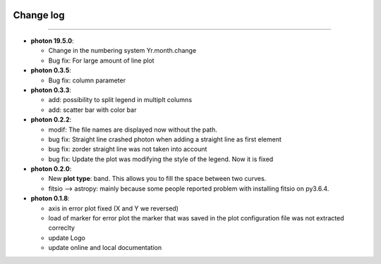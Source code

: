 .. _log:

|python| |Python36|  |Licence|
|matplotlib| |PyQt5| |numpy| |scipy| 

.. |Licence| image:: https://img.shields.io/badge/License-GPLv3-blue.svg
      :target: http://perso.crans.org/besson/LICENSE.html

.. |Opensource| image:: https://badges.frapsoft.com/os/v1/open-source.svg?v=103
      :target: https://github.com/ellerbrock/open-source-badges/

.. |python| image:: https://img.shields.io/badge/Made%20with-Python-1f425f.svg
    :target: https://www.python.org/downloads/release/python-360/

.. |PyQt5| image:: https://img.shields.io/badge/poweredby-PyQt5-orange.svg
   :target: https://pypi.python.org/pypi/PyQt5

.. |matplotlib| image:: https://img.shields.io/badge/poweredby-matplotlib-orange.svg
   :target: https://matplotlib.org/

.. |Python36| image:: https://img.shields.io/badge/python-3.6-blue.svg
.. _Python36: https://www.python.org/downloads/release/python-360/

.. |numpy| image:: https://img.shields.io/badge/poweredby-numpy-orange.svg
   :target: http://www.numpy.org/

.. |scipy| image:: https://img.shields.io/badge/poweredby-scipy-orange.svg
   :target: https://www.scipy.org/



Change log
----------
----------

* **photon 19.5.0**:

  * Change in the numbering system Yr.month.change
  * Bug fix: For large amount of line plot



* **photon 0.3.5**:

  * Bug fix: column parameter



* **photon 0.3.3**:

  * add: possibility to split legend in multiplt columns
  * add: scatter bar with color bar

* **photon 0.2.2**:

  * modif: The file names are displayed now without the path.
  * bug fix: Straight line crashed photon when adding a straight line as first element
  * bug fix: zorder straight line was not taken into account
  * bug fix: Update the plot was modifying the style of the legend. Now it is fixed

* **photon 0.2.0**:

  * New **plot type**: band. This allows you to fill the space between two curves.
  * fitsio --> astropy: mainly because some people reported problem with installing fitsio on py3.6.4.

  


* **photon 0.1.8**: 

  * axis in error plot fixed (X and Y we reversed)
  * load of marker for error plot the marker that was saved in the plot configuration file was not extracted correclty
  * update Logo
  * update online and local documentation 


